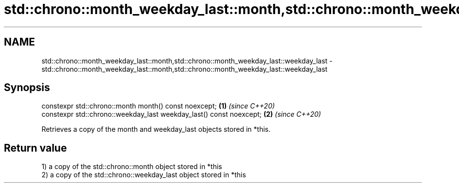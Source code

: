 .TH std::chrono::month_weekday_last::month,std::chrono::month_weekday_last::weekday_last 3 "2019.08.27" "http://cppreference.com" "C++ Standard Libary"
.SH NAME
std::chrono::month_weekday_last::month,std::chrono::month_weekday_last::weekday_last \- std::chrono::month_weekday_last::month,std::chrono::month_weekday_last::weekday_last

.SH Synopsis
   constexpr std::chrono::month month() const noexcept;               \fB(1)\fP \fI(since C++20)\fP
   constexpr std::chrono::weekday_last weekday_last() const noexcept; \fB(2)\fP \fI(since C++20)\fP

   Retrieves a copy of the month and weekday_last objects stored in *this.

.SH Return value

   1) a copy of the std::chrono::month object stored in *this
   2) a copy of the std::chrono::weekday_last object stored in *this
